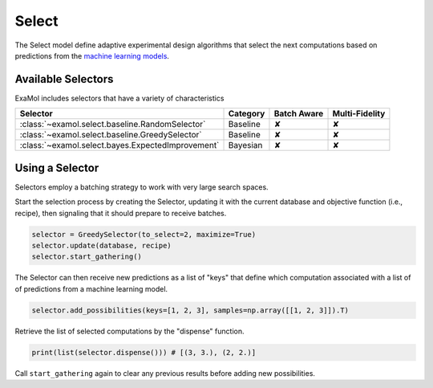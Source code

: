 Select
======

The Select model define adaptive experimental design algorithms
that select the next computations based on predictions from the
`machine learning models <score.html>`_.

Available Selectors
-------------------

ExaMol includes selectors that have a variety of characteristics

.. list-table::
   :header-rows: 1

   * - Selector
     - Category
     - Batch Aware
     - Multi-Fidelity
   * - :class:`~examol.select.baseline.RandomSelector`
     - Baseline
     - ✘
     - ✘
   * - :class:`~examol.select.baseline.GreedySelector`
     - Baseline
     - ✘
     - ✘
   * - :class:`~examol.select.bayes.ExpectedImprovement`
     - Bayesian
     - ✘
     - ✘

Using a Selector
----------------

Selectors employ a batching strategy to work with very large search spaces.

Start the selection process by creating the Selector,
updating it with the current database and objective function (i.e., recipe),
then signaling that it should prepare to receive batches.

.. code-block:: python

    selector = GreedySelector(to_select=2, maximize=True)
    selector.update(database, recipe)
    selector.start_gathering()

The Selector can then receive new predictions as a list of "keys" that define which computation
associated with a list of of predictions from a machine learning model.


.. code-block:: python

    selector.add_possibilities(keys=[1, 2, 3], samples=np.array([[1, 2, 3]]).T)

Retrieve the list of selected computations by the "dispense" function.

.. code-block:: python

    print(list(selector.dispense())) # [(3, 3.), (2, 2.)]

Call ``start_gathering`` again to clear any previous results before
adding new possibilities.
